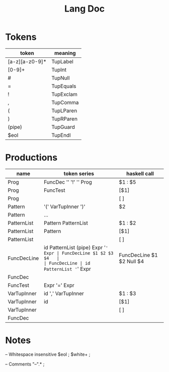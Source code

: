 #+TITLE: Lang Doc

* Tokens
| token          | meaning   |
|----------------+-----------|
| [a-z][a-z0-9]* | TupLabel  |
| [0-9]+         | TupInt    |
| #              | TupNull   |
| =              | TupEquals |
| !              | TupExclam |
| ,              | TupComma  |
| (              | TupLParen |
| )              | TupRParen |
| (pipe)         | TupGuard  |
| $eol           | TupEndl   |

* Productions

| name        | token series                        | haskell call              |
|-------------+-------------------------------------+---------------------------|
| Prog        | FuncDec '\n' '!' '\n' Prog          | $1 : $5                   |
| Prog        | FuncTest                            | [$1]                      |
| Prog        |                                     | [ ]                       |
| Pattern     | '(' VarTupInner ')'                 | $2                        |
| Pattern     | ...                                 |                           |
| PatternList | Pattern PatternList                 | $1 : $2                   |
| PatternList | Pattern                             | [$1]                      |
| PatternList |                                     | [ ]                       |
| FuncDecLine | id PatternList (pipe) Expr '=' Expr | FuncDecLine $1 $2 $3 $4   |
| FuncDecLine | id PatternList '=' Expr             | FuncDecLine $1 $2 Null $4 |
| FuncDec     |                                     |                           |
| FuncTest    | Expr '=' Expr                       |                           |
| VarTupInner | id ',' VarTupInner                  | $1 : $3                   |
| VarTupInner | id                                  | [$1]                      |
| VarTupInner |                                     | [ ]                       |
| FuncDec     |                                     |                           |


* Notes

-- Whitespace insensitive
$eol                          ;
$white+                       ;

-- Comments
"--".*                         ;
